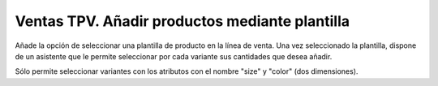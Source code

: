 Ventas TPV. Añadir productos mediante plantilla
===============================================

Añade la opción de seleccionar una plantilla de producto en la línea de venta.
Una vez seleccionado la plantilla, dispone de un asistente que le permite seleccionar
por cada variante sus cantidades que desea añadir.

Sólo permite seleccionar variantes con los atributos con el nombre "size" y "color"
(dos dimensiones).
